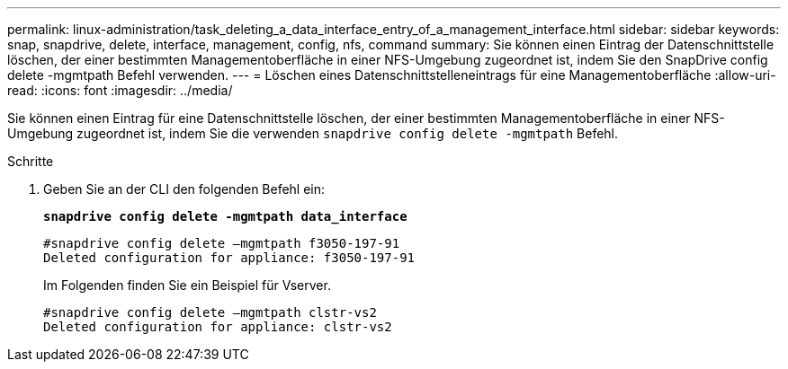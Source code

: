---
permalink: linux-administration/task_deleting_a_data_interface_entry_of_a_management_interface.html 
sidebar: sidebar 
keywords: snap, snapdrive, delete, interface, management, config, nfs, command 
summary: Sie können einen Eintrag der Datenschnittstelle löschen, der einer bestimmten Managementoberfläche in einer NFS-Umgebung zugeordnet ist, indem Sie den SnapDrive config delete -mgmtpath Befehl verwenden. 
---
= Löschen eines Datenschnittstelleneintrags für eine Managementoberfläche
:allow-uri-read: 
:icons: font
:imagesdir: ../media/


[role="lead"]
Sie können einen Eintrag für eine Datenschnittstelle löschen, der einer bestimmten Managementoberfläche in einer NFS-Umgebung zugeordnet ist, indem Sie die verwenden `snapdrive config delete -mgmtpath` Befehl.

.Schritte
. Geben Sie an der CLI den folgenden Befehl ein:
+
`*snapdrive config delete -mgmtpath data_interface*`

+
[listing]
----
#snapdrive config delete –mgmtpath f3050-197-91
Deleted configuration for appliance: f3050-197-91
----
+
Im Folgenden finden Sie ein Beispiel für Vserver.

+
[listing]
----
#snapdrive config delete –mgmtpath clstr-vs2
Deleted configuration for appliance: clstr-vs2
----


